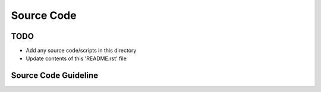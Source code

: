 Source Code
===============================================================================

TODO
-------------------------------------------------------------------------------

* Add any source code/scripts in this directory
* Update contents of this 'README.rst' file

Source Code Guideline
-------------------------------------------------------------------------------

